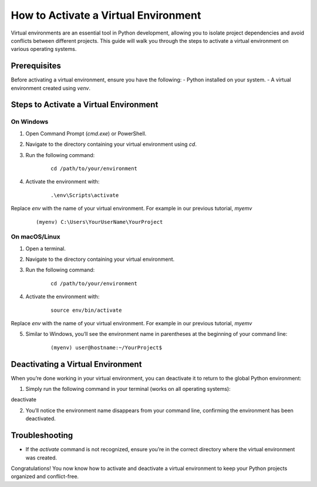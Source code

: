 How to Activate a Virtual Environment
=====================================

Virtual environments are an essential tool in Python development, allowing you to isolate project dependencies and avoid conflicts between different projects. This guide will walk you through the steps to activate a virtual environment on various operating systems.

Prerequisites
-------------
Before activating a virtual environment, ensure you have the following:
- Python installed on your system.
- A virtual environment created using `venv`.

Steps to Activate a Virtual Environment
---------------------------------------

**On Windows**
^^^^^^^^^^^^^^
1. Open Command Prompt (`cmd.exe`) or PowerShell.
2. Navigate to the directory containing your virtual environment using `cd`.
3. Run the following command:

    ::
            
        cd /path/to/your/environment

4. Activate the environment with:

    ::

        .\env\Scripts\activate

Replace `env` with the name of your virtual environment. For example in our previous tutorial, `myemv`

    ::
        
        (myenv) C:\Users\YourUserName\YourProject


**On macOS/Linux**
^^^^^^^^^^^^^^^^^^
1. Open a terminal.
2. Navigate to the directory containing your virtual environment.
3. Run the following command:

    ::
        
        cd /path/to/your/environment

4. Activate the environment with:

    ::

        source env/bin/activate

Replace `env` with the name of your virtual environment. For example in our previous tutorial, `myemv`

5. Similar to Windows, you’ll see the environment name in parentheses at the beginning of your command line:

    ::

        (myenv) user@hostname:~/YourProject$


Deactivating a Virtual Environment
----------------------------------
When you’re done working in your virtual environment, you can deactivate it to return to the global Python environment:

1. Simply run the following command in your terminal (works on all operating systems):

deactivate

2. You’ll notice the environment name disappears from your command line, confirming the environment has been deactivated.

Troubleshooting
---------------
- If the `activate` command is not recognized, ensure you’re in the correct directory where the virtual environment was created.

Congratulations! You now know how to activate and deactivate a virtual environment to keep your Python projects organized and conflict-free.






